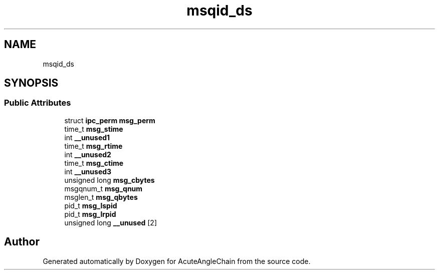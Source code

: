 .TH "msqid_ds" 3 "Sun Jun 3 2018" "AcuteAngleChain" \" -*- nroff -*-
.ad l
.nh
.SH NAME
msqid_ds
.SH SYNOPSIS
.br
.PP
.SS "Public Attributes"

.in +1c
.ti -1c
.RI "struct \fBipc_perm\fP \fBmsg_perm\fP"
.br
.ti -1c
.RI "time_t \fBmsg_stime\fP"
.br
.ti -1c
.RI "int \fB__unused1\fP"
.br
.ti -1c
.RI "time_t \fBmsg_rtime\fP"
.br
.ti -1c
.RI "int \fB__unused2\fP"
.br
.ti -1c
.RI "time_t \fBmsg_ctime\fP"
.br
.ti -1c
.RI "int \fB__unused3\fP"
.br
.ti -1c
.RI "unsigned long \fBmsg_cbytes\fP"
.br
.ti -1c
.RI "msgqnum_t \fBmsg_qnum\fP"
.br
.ti -1c
.RI "msglen_t \fBmsg_qbytes\fP"
.br
.ti -1c
.RI "pid_t \fBmsg_lspid\fP"
.br
.ti -1c
.RI "pid_t \fBmsg_lrpid\fP"
.br
.ti -1c
.RI "unsigned long \fB__unused\fP [2]"
.br
.in -1c

.SH "Author"
.PP 
Generated automatically by Doxygen for AcuteAngleChain from the source code\&.
